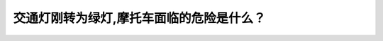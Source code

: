 .. raw:: html

   <div class="question-page">
   <div class="test-name">New加拿大BC驾照考试笔试全真模拟题2024版</div>

.. meta::
   :description: 交通灯刚转为绿灯,摩托车面临的危险是什么？
   :keywords: 

.. raw:: html

   <div class="question-card">


交通灯刚转为绿灯,摩托车面临的危险是什么？
==========================================

.. raw:: html

   <div id="q32" class="quiz">
       <div class="option" id="q32-A" onclick="selectOption('q32', 'A', false)">
           A. 摩托车后面的车辆b可能会撞到他
       </div>
       <div class="option" id="q32-B" onclick="selectOption('q32', 'B', false)">
           B. 车辆a可能在路口打滑
       </div>
       <div class="option" id="q32-C" onclick="selectOption('q32', 'C', true)">
           C. 车辆a驾驶员在左转时可能看不见他撞倒他
       </div>
       <div class="option" id="q32-D" onclick="selectOption('q32', 'D', false)">
           D. 摩托车可能在雨中打滑
       </div>
       <p id="q32-result" class="result"></p>
   </div>

   <hr>

.. dropdown:: ►|explanation|

   

.. raw:: html

   <div class="nav-buttons">
       <a href="q31.html" class="button">|prev_question|</a>
       <span class="page-indicator">32 / 100</span>
       <a href="q33.html" class="button">|next_question|</a>
   </div>
   </div>

   </div>
